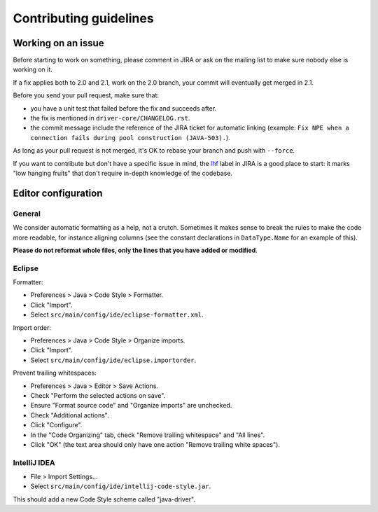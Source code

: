 ..
   Licensed to the Apache Software Foundation (ASF) under one
   or more contributor license agreements.  See the NOTICE file
   distributed with this work for additional information
   regarding copyright ownership.  The ASF licenses this file
   to you under the Apache License, Version 2.0 (the
   "License"); you may not use this file except in compliance
   with the License.  You may obtain a copy of the License at
   
     http://www.apache.org/licenses/LICENSE-2.0
   
   Unless required by applicable law or agreed to in writing,
   software distributed under the License is distributed on an
   "AS IS" BASIS, WITHOUT WARRANTIES OR CONDITIONS OF ANY
   KIND, either express or implied.  See the License for the
   specific language governing permissions and limitations
   under the License.

Contributing guidelines
=======================

Working on an issue
-------------------

Before starting to work on something, please comment in JIRA or ask on the mailing list
to make sure nobody else is working on it.

If a fix applies both to 2.0 and 2.1, work on the 2.0 branch, your commit will eventually
get merged in 2.1.

Before you send your pull request, make sure that:

- you have a unit test that failed before the fix and succeeds after.
- the fix is mentioned in ``driver-core/CHANGELOG.rst``.
- the commit message include the reference of the JIRA ticket for automatic linking
  (example: ``Fix NPE when a connection fails during pool construction (JAVA-503).``).

As long as your pull request is not merged, it's OK to rebase your branch and push with
``--force``.

If you want to contribute but don't have a specific issue in mind, the `lhf <https://datastax-oss.atlassian.net/secure/IssueNavigator.jspa?reset=true&mode=hide&jqlQuery=project%20%3D%20JAVA%20AND%20status%20in%20(Open%2C%20Reopened)%20AND%20labels%20%3D%20lhf>`_
label in JIRA is a good place to start: it marks "low hanging fruits" that don't require
in-depth knowledge of the codebase.

Editor configuration
--------------------

General
~~~~~~~

We consider automatic formatting as a help, not a crutch. Sometimes it makes sense to
break the rules to make the code more readable, for instance aligning columns (see the
constant declarations in ``DataType.Name`` for an example of this).

**Please do not reformat whole files, only the lines that you have added or modified**.


Eclipse
~~~~~~~

Formatter:

- Preferences > Java > Code Style > Formatter.
- Click "Import".
- Select ``src/main/config/ide/eclipse-formatter.xml``.

Import order:

- Preferences > Java > Code Style > Organize imports.
- Click "Import".
- Select ``src/main/config/ide/eclipse.importorder``.

Prevent trailing whitespaces:

- Preferences > Java > Editor > Save Actions.
- Check "Perform the selected actions on save".
- Ensure "Format source code" and "Organize imports" are unchecked.
- Check "Additional actions".
- Click "Configure".
- In the "Code Organizing" tab, check "Remove trailing whitespace" and "All lines".
- Click "OK" (the text area should only have one action "Remove trailing white spaces").


IntelliJ IDEA
~~~~~~~~~~~~~

- File > Import Settings...
- Select ``src/main/config/ide/intellij-code-style.jar``.

This should add a new Code Style scheme called "java-driver".
